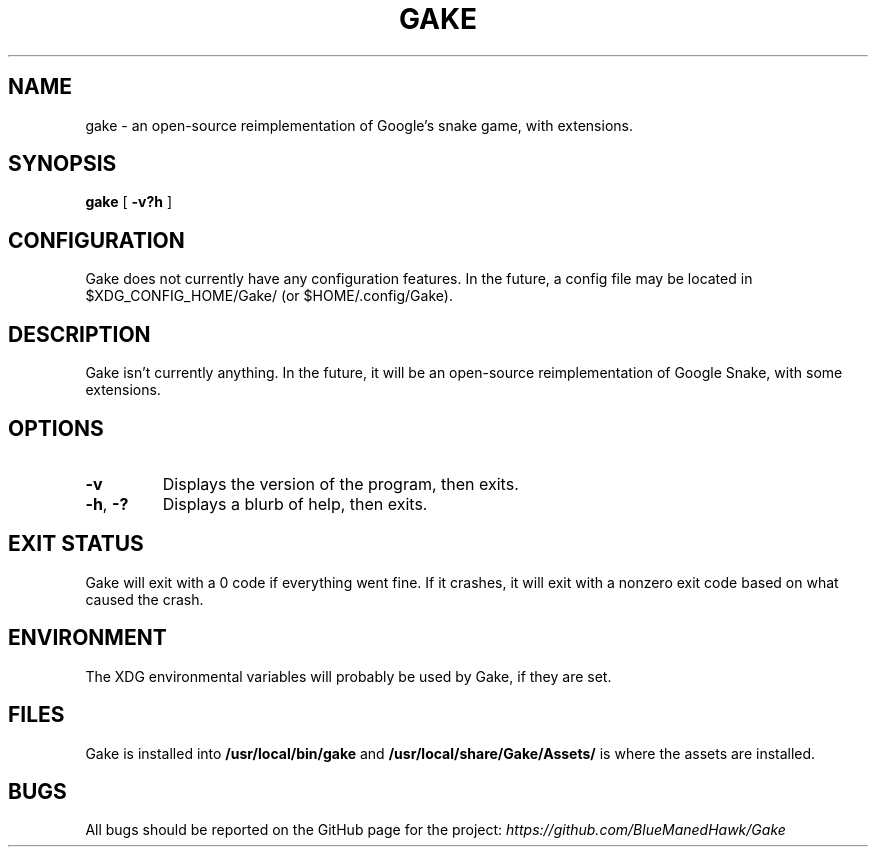 .TH GAKE 6 2021-11-06 "Blue-Maned_Hawk" "Gake Reference Manual"
.SH NAME
gake \- an open-source reimplementation of Google's snake game, with extensions.
.SH SYNOPSIS
.B gake
[
.B -v?h
]
.SH CONFIGURATION
Gake does not currently have any configuration features.  In the future, a config file may be located in $XDG_CONFIG_HOME/Gake/ (or $HOME/.config/Gake).
.SH DESCRIPTION
Gake isn't currently anything.  In the future, it will be an open-source reimplementation of Google Snake, with some extensions.
.SH OPTIONS
.TP
.BR \-v
Displays the version of the program, then exits.
.TP
.BR \-h ", " \-?
Displays a blurb of help, then exits.
.SH EXIT STATUS
Gake will exit with a 0 code if everything went fine.  If it crashes, it will exit with a nonzero exit code based on what caused the crash.
.SH ENVIRONMENT
The XDG environmental variables will probably be used by Gake, if they are set.
.SH FILES
Gake is installed into
.B /usr/local/bin/gake
and
.B /usr/local/share/Gake/Assets/
is where the assets are installed.
.SH BUGS
All bugs should be reported on the GitHub page for the project:
.I https://github.com/BlueManedHawk/Gake

